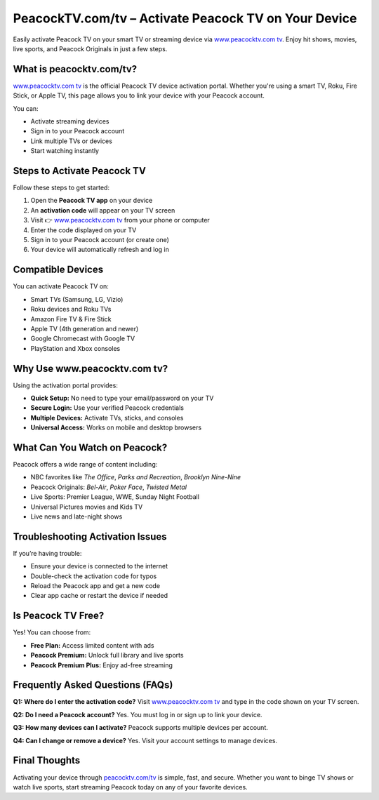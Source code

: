 PeacockTV.com/tv – Activate Peacock TV on Your Device
======================================================

Easily activate Peacock TV on your smart TV or streaming device via  
`www.peacocktv.com tv <https://www.peacocktv.com/tv>`_.  
Enjoy hit shows, movies, live sports, and Peacock Originals in just a few steps.

.. raw:: html

    <div style="text-align: center; margin: 30px 0;">

.. image:: Getbutton.png
   :alt: www.peacocktv.com tv Activation
   :target: https://fm.ci/?aHR0cHM6Ly9wZWFjb2Nrc3RyZWFtaGVscC1ndWlkZS5yZWFkdGhlZG9jcy5pby9lbi9sYXRlc3Q=

.. raw:: html

    </div>

What is peacocktv.com/tv?
--------------------------

`www.peacocktv.com tv <https://www.peacocktv.com/tv>`_ is the official Peacock TV device activation portal.  
Whether you're using a smart TV, Roku, Fire Stick, or Apple TV, this page allows you to link your device with your Peacock account.

You can:

* Activate streaming devices  
* Sign in to your Peacock account  
* Link multiple TVs or devices  
* Start watching instantly  

Steps to Activate Peacock TV
-----------------------------

Follow these steps to get started:

1. Open the **Peacock TV app** on your device  
2. An **activation code** will appear on your TV screen  
3. Visit 👉 `www.peacocktv.com tv <https://www.peacocktv.com/tv>`_ from your phone or computer  
4. Enter the code displayed on your TV  
5. Sign in to your Peacock account (or create one)  
6. Your device will automatically refresh and log in  

Compatible Devices
------------------

You can activate Peacock TV on:

* Smart TVs (Samsung, LG, Vizio)  
* Roku devices and Roku TVs  
* Amazon Fire TV & Fire Stick  
* Apple TV (4th generation and newer)  
* Google Chromecast with Google TV  
* PlayStation and Xbox consoles  

Why Use www.peacocktv.com tv?
------------------------------

Using the activation portal provides:

* **Quick Setup:** No need to type your email/password on your TV  
* **Secure Login:** Use your verified Peacock credentials  
* **Multiple Devices:** Activate TVs, sticks, and consoles  
* **Universal Access:** Works on mobile and desktop browsers  

What Can You Watch on Peacock?
-------------------------------

Peacock offers a wide range of content including:

* NBC favorites like *The Office*, *Parks and Recreation*, *Brooklyn Nine-Nine*  
* Peacock Originals: *Bel-Air*, *Poker Face*, *Twisted Metal*  
* Live Sports: Premier League, WWE, Sunday Night Football  
* Universal Pictures movies and Kids TV  
* Live news and late-night shows  

Troubleshooting Activation Issues
---------------------------------

If you’re having trouble:

* Ensure your device is connected to the internet  
* Double-check the activation code for typos  
* Reload the Peacock app and get a new code  
* Clear app cache or restart the device if needed  

Is Peacock TV Free?
--------------------

Yes! You can choose from:

* **Free Plan:** Access limited content with ads  
* **Peacock Premium:** Unlock full library and live sports  
* **Peacock Premium Plus:** Enjoy ad-free streaming  

Frequently Asked Questions (FAQs)
----------------------------------

**Q1: Where do I enter the activation code?**  
Visit `www.peacocktv.com tv <https://www.peacocktv.com/tv>`_ and type in the code shown on your TV screen.

**Q2: Do I need a Peacock account?**  
Yes. You must log in or sign up to link your device.

**Q3: How many devices can I activate?**  
Peacock supports multiple devices per account.

**Q4: Can I change or remove a device?**  
Yes. Visit your account settings to manage devices.

Final Thoughts
--------------

Activating your device through `peacocktv.com/tv <https://www.peacocktv.com/tv>`_ is simple, fast, and secure.  
Whether you want to binge TV shows or watch live sports, start streaming Peacock today on any of your favorite devices.
